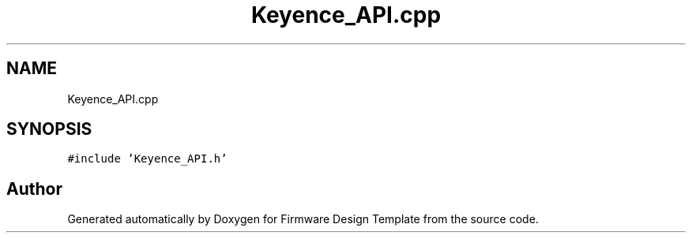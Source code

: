 .TH "Keyence_API.cpp" 3 "Fri May 27 2022" "Version 0.2" "Firmware Design Template" \" -*- nroff -*-
.ad l
.nh
.SH NAME
Keyence_API.cpp
.SH SYNOPSIS
.br
.PP
\fC#include 'Keyence_API\&.h'\fP
.br

.SH "Author"
.PP 
Generated automatically by Doxygen for Firmware Design Template from the source code\&.
